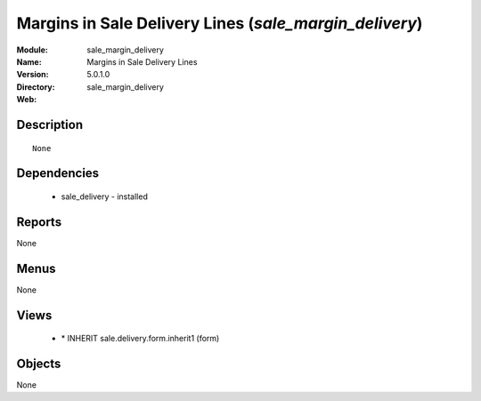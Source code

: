 
Margins in Sale Delivery Lines (*sale_margin_delivery*)
=======================================================
:Module: sale_margin_delivery
:Name: Margins in Sale Delivery Lines
:Version: 5.0.1.0
:Directory: sale_margin_delivery
:Web: 

Description
-----------

::

  None

Dependencies
------------

 * sale_delivery - installed

Reports
-------

None


Menus
-------


None


Views
-----

 * \* INHERIT sale.delivery.form.inherit1 (form)


Objects
-------

None

